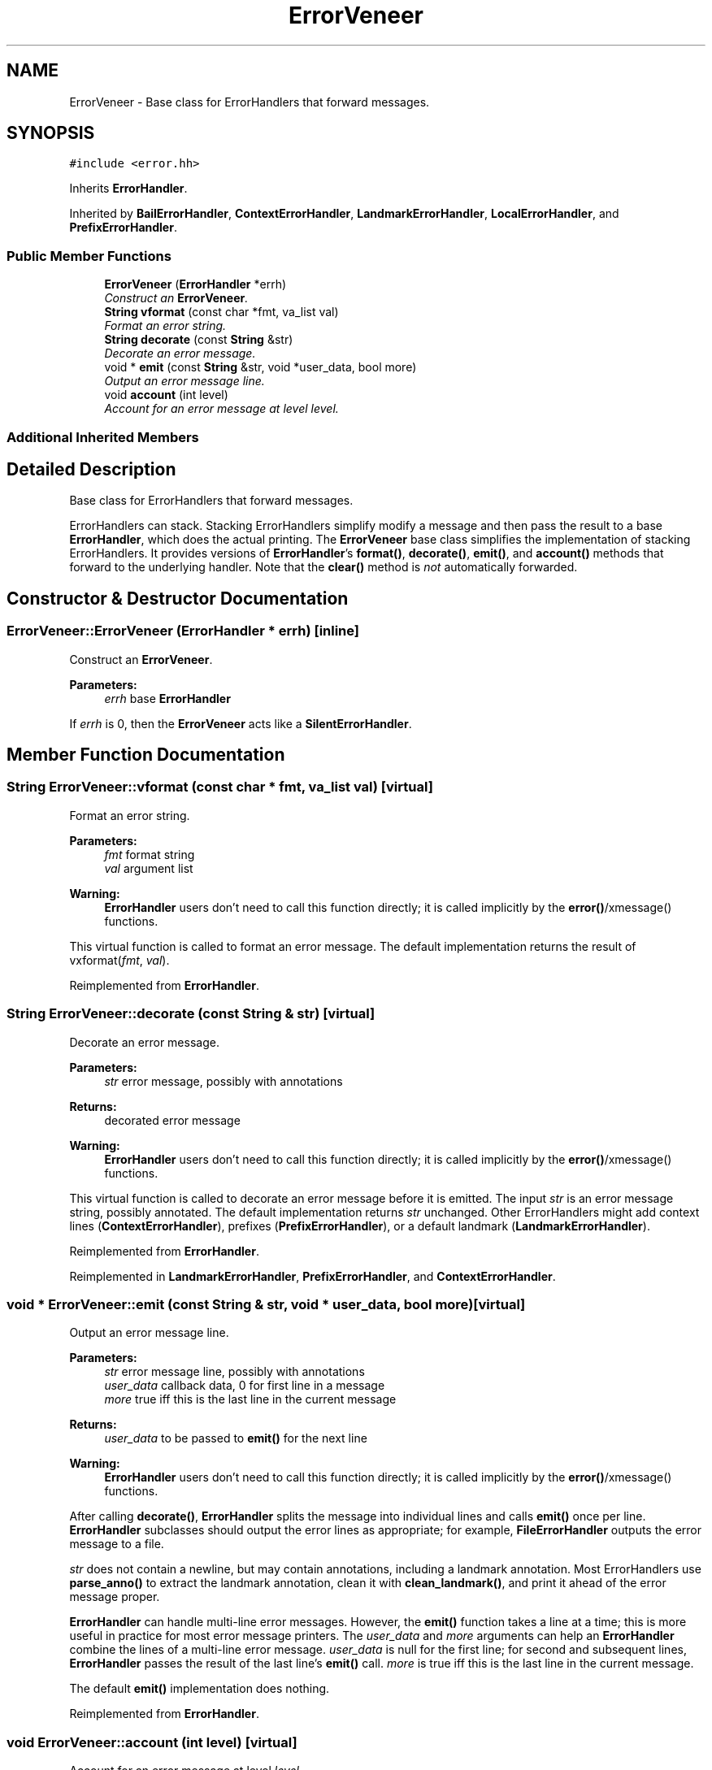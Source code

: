 .TH "ErrorVeneer" 3 "Thu Oct 12 2017" "Click" \" -*- nroff -*-
.ad l
.nh
.SH NAME
ErrorVeneer \- Base class for ErrorHandlers that forward messages\&.  

.SH SYNOPSIS
.br
.PP
.PP
\fC#include <error\&.hh>\fP
.PP
Inherits \fBErrorHandler\fP\&.
.PP
Inherited by \fBBailErrorHandler\fP, \fBContextErrorHandler\fP, \fBLandmarkErrorHandler\fP, \fBLocalErrorHandler\fP, and \fBPrefixErrorHandler\fP\&.
.SS "Public Member Functions"

.in +1c
.ti -1c
.RI "\fBErrorVeneer\fP (\fBErrorHandler\fP *errh)"
.br
.RI "\fIConstruct an \fBErrorVeneer\fP\&. \fP"
.ti -1c
.RI "\fBString\fP \fBvformat\fP (const char *fmt, va_list val)"
.br
.RI "\fIFormat an error string\&. \fP"
.ti -1c
.RI "\fBString\fP \fBdecorate\fP (const \fBString\fP &str)"
.br
.RI "\fIDecorate an error message\&. \fP"
.ti -1c
.RI "void * \fBemit\fP (const \fBString\fP &str, void *user_data, bool more)"
.br
.RI "\fIOutput an error message line\&. \fP"
.ti -1c
.RI "void \fBaccount\fP (int level)"
.br
.RI "\fIAccount for an error message at level \fIlevel\fP\&. \fP"
.in -1c
.SS "Additional Inherited Members"
.SH "Detailed Description"
.PP 
Base class for ErrorHandlers that forward messages\&. 

ErrorHandlers can stack\&. Stacking ErrorHandlers simplify modify a message and then pass the result to a base \fBErrorHandler\fP, which does the actual printing\&. The \fBErrorVeneer\fP base class simplifies the implementation of stacking ErrorHandlers\&. It provides versions of \fBErrorHandler\fP's \fBformat()\fP, \fBdecorate()\fP, \fBemit()\fP, and \fBaccount()\fP methods that forward to the underlying handler\&. Note that the \fBclear()\fP method is \fInot\fP automatically forwarded\&. 
.SH "Constructor & Destructor Documentation"
.PP 
.SS "ErrorVeneer::ErrorVeneer (\fBErrorHandler\fP * errh)\fC [inline]\fP"

.PP
Construct an \fBErrorVeneer\fP\&. 
.PP
\fBParameters:\fP
.RS 4
\fIerrh\fP base \fBErrorHandler\fP
.RE
.PP
If \fIerrh\fP is 0, then the \fBErrorVeneer\fP acts like a \fBSilentErrorHandler\fP\&. 
.SH "Member Function Documentation"
.PP 
.SS "\fBString\fP ErrorVeneer::vformat (const char * fmt, va_list val)\fC [virtual]\fP"

.PP
Format an error string\&. 
.PP
\fBParameters:\fP
.RS 4
\fIfmt\fP format string 
.br
\fIval\fP argument list
.RE
.PP
\fBWarning:\fP
.RS 4
\fBErrorHandler\fP users don't need to call this function directly; it is called implicitly by the \fBerror()\fP/xmessage() functions\&.
.RE
.PP
This virtual function is called to format an error message\&. The default implementation returns the result of vxformat(\fIfmt\fP, \fIval\fP)\&. 
.PP
Reimplemented from \fBErrorHandler\fP\&.
.SS "\fBString\fP ErrorVeneer::decorate (const \fBString\fP & str)\fC [virtual]\fP"

.PP
Decorate an error message\&. 
.PP
\fBParameters:\fP
.RS 4
\fIstr\fP error message, possibly with annotations 
.RE
.PP
\fBReturns:\fP
.RS 4
decorated error message
.RE
.PP
\fBWarning:\fP
.RS 4
\fBErrorHandler\fP users don't need to call this function directly; it is called implicitly by the \fBerror()\fP/xmessage() functions\&.
.RE
.PP
This virtual function is called to decorate an error message before it is emitted\&. The input \fIstr\fP is an error message string, possibly annotated\&. The default implementation returns \fIstr\fP unchanged\&. Other ErrorHandlers might add context lines (\fBContextErrorHandler\fP), prefixes (\fBPrefixErrorHandler\fP), or a default landmark (\fBLandmarkErrorHandler\fP)\&. 
.PP
Reimplemented from \fBErrorHandler\fP\&.
.PP
Reimplemented in \fBLandmarkErrorHandler\fP, \fBPrefixErrorHandler\fP, and \fBContextErrorHandler\fP\&.
.SS "void * ErrorVeneer::emit (const \fBString\fP & str, void * user_data, bool more)\fC [virtual]\fP"

.PP
Output an error message line\&. 
.PP
\fBParameters:\fP
.RS 4
\fIstr\fP error message line, possibly with annotations 
.br
\fIuser_data\fP callback data, 0 for first line in a message 
.br
\fImore\fP true iff this is the last line in the current message 
.RE
.PP
\fBReturns:\fP
.RS 4
\fIuser_data\fP to be passed to \fBemit()\fP for the next line
.RE
.PP
\fBWarning:\fP
.RS 4
\fBErrorHandler\fP users don't need to call this function directly; it is called implicitly by the \fBerror()\fP/xmessage() functions\&.
.RE
.PP
After calling \fBdecorate()\fP, \fBErrorHandler\fP splits the message into individual lines and calls \fBemit()\fP once per line\&. \fBErrorHandler\fP subclasses should output the error lines as appropriate; for example, \fBFileErrorHandler\fP outputs the error message to a file\&.
.PP
\fIstr\fP does not contain a newline, but may contain annotations, including a landmark annotation\&. Most ErrorHandlers use \fBparse_anno()\fP to extract the landmark annotation, clean it with \fBclean_landmark()\fP, and print it ahead of the error message proper\&.
.PP
\fBErrorHandler\fP can handle multi-line error messages\&. However, the \fBemit()\fP function takes a line at a time; this is more useful in practice for most error message printers\&. The \fIuser_data\fP and \fImore\fP arguments can help an \fBErrorHandler\fP combine the lines of a multi-line error message\&. \fIuser_data\fP is null for the first line; for second and subsequent lines, \fBErrorHandler\fP passes the result of the last line's \fBemit()\fP call\&. \fImore\fP is true iff this is the last line in the current message\&.
.PP
The default \fBemit()\fP implementation does nothing\&. 
.PP
Reimplemented from \fBErrorHandler\fP\&.
.SS "void ErrorVeneer::account (int level)\fC [virtual]\fP"

.PP
Account for an error message at level \fIlevel\fP\&. 
.PP
\fBParameters:\fP
.RS 4
\fIlevel\fP minimum error level in the message
.RE
.PP
\fBWarning:\fP
.RS 4
\fBErrorHandler\fP users don't need to call this function directly; it is called implicitly by the \fBerror()\fP/xmessage() functions\&.
.RE
.PP
After calling \fBemit()\fP for the lines of an error message, \fBErrorHandler\fP calls \fBaccount()\fP, passing the minimum (worst) error level of any message line (or 1000 if no line had a level)\&. The default implementation updates the \fBnerrors()\fP counter\&. Some other ErrorHandlers add \fBaccount()\fP behavior that, for example, exits after printing messages at el_fatal level or below\&. 
.PP
Reimplemented from \fBErrorHandler\fP\&.
.PP
Reimplemented in \fBBailErrorHandler\fP\&.

.SH "Author"
.PP 
Generated automatically by Doxygen for Click from the source code\&.
